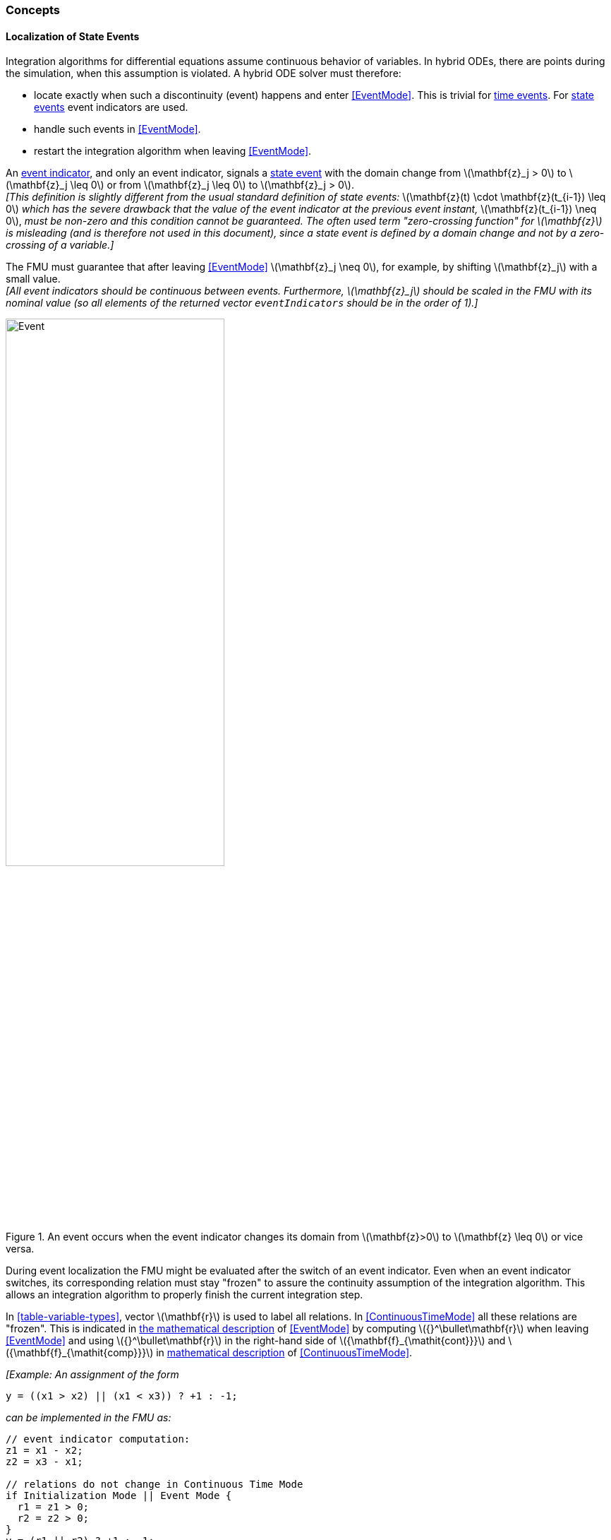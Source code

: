=== Concepts [[concepts-model-exchange]]

==== Localization of State Events [[localizationStateEvents]]

Integration algorithms for differential equations assume continuous behavior of variables.
In hybrid ODEs, there are points during the simulation, when this assumption is violated.
A hybrid ODE solver must therefore:

* locate exactly when such a discontinuity (event) happens and enter <<EventMode>>.
This is trivial for <<time-event,time events>>.
For <<state-event,state events>> event indicators are used.
* handle such events in <<EventMode>>.
* restart the integration algorithm when leaving <<EventMode>>.

[[state-event,state event]]An <<fmi3GetEventIndicators,event indicator>>, and only an event indicator, signals a <<state-event>> with the domain change from latexmath:[\mathbf{z}_j > 0] to latexmath:[\mathbf{z}_j \leq 0] or from latexmath:[\mathbf{z}_j \leq 0] to latexmath:[\mathbf{z}_j > 0]. +
_[This definition is slightly different from the usual standard definition of state events:_ latexmath:[\mathbf{z}(t) \cdot \mathbf{z}(t_{i-1}) \leq 0] _which has the severe drawback that the value of the event indicator at the previous event instant,_ latexmath:[\mathbf{z}(t_{i-1}) \neq 0], _must be non-zero and this condition cannot be guaranteed._
_The often used term "zero-crossing function" for latexmath:[\mathbf{z}] is misleading (and is therefore not used in this document), since a state event is defined by a domain change and not by a zero-crossing of a variable.]_

The FMU must guarantee that after leaving <<EventMode>> latexmath:[\mathbf{z}_j \neq 0], for example, by shifting latexmath:[\mathbf{z}_j] with a small value. +
_[All event indicators should be continuous between events._
_Furthermore, latexmath:[\mathbf{z}_j] should be scaled in the FMU with its nominal value (so all elements of the returned vector `eventIndicators` should be in the order of 1).]_

.An event occurs when the event indicator changes its domain from latexmath:[\mathbf{z}>0] to latexmath:[\mathbf{z} \leq 0] or vice versa.
[#figure-events]
image::images/Event.svg[width=60%, align="center"]

[[frozen-relations]]
During event localization the FMU might be evaluated after the switch of an event indicator.
Even when an event indicator switches, its corresponding relation must stay "frozen" to assure the continuity assumption of the integration algorithm.
This allows an integration algorithm to properly finish the current integration step.

In <<table-variable-types>>, vector latexmath:[\mathbf{r}] is used to label all relations.
In <<ContinuousTimeMode>> all these relations are "frozen".
This is indicated in <<updateRelations, the mathematical description>> of <<EventMode>> by computing latexmath:[{}^\bullet\mathbf{r}] when leaving <<EventMode>> and using latexmath:[{}^\bullet\mathbf{r}] in the right-hand side of latexmath:[{\mathbf{f}_{\mathit{cont}}}] and latexmath:[{\mathbf{f}_{\mathit{comp}}}] in <<table-math-model-exchange,mathematical description>> of <<ContinuousTimeMode>>.

_[Example:_
_An assignment of the form_

----
y = ((x1 > x2) || (x1 < x3)) ? +1 : -1;
----

_can be implemented in the FMU as:_

----
// event indicator computation:
z1 = x1 - x2;
z2 = x3 - x1;

// relations do not change in Continuous Time Mode
if Initialization Mode || Event Mode {
  r1 = z1 > 0;
  r2 = z2 > 0;
}
y = (r1 || r2) ? +1 : -1;
----

_Therefore, the original if-clause is evaluated in this form only during <<InitializationMode>> and <<EventMode>>._
_A hysteresis should be added for the event indicators to stabilize the event localization.]_
